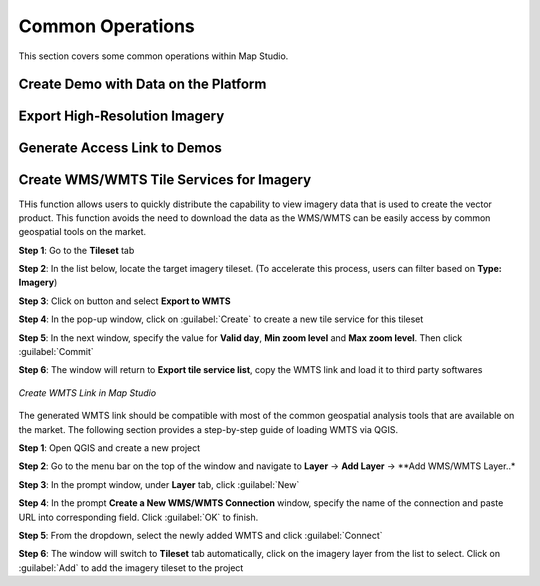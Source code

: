 **********************
Common Operations
**********************
This section covers some common operations within Map Studio.

Create Demo with Data on the Platform
######################################

Export High-Resolution Imagery
######################################

Generate Access Link to Demos
######################################

Create WMS/WMTS Tile Services for Imagery
##########################################

THis function allows users to quickly distribute the capability to view imagery data that is used to create the vector product. This function avoids the need to download the data as the WMS/WMTS can be easily access by common geospatial tools on the market.

**Step 1**: Go to the **Tileset** tab

**Step 2**: In the list below, locate the target imagery tileset. (To accelerate this process, users can filter based on **Type: Imagery**)

**Step 3**: Click on |more_action_button| button and select **Export to WMTS**

**Step 4**: In the pop-up window, click on :guilabel:`Create` to create a new tile service for this tileset

**Step 5**: In the next window, specify the value for **Valid day**, **Min zoom level** and **Max zoom level**. Then click :guilabel:`Commit`

**Step 6**: The window will return to **Export tile service list**, copy the WMTS link and load it to third party softwares

.. figure:: /images/map-studio/CreateWMTS.gif
   :align: center
   :alt: Create WMTS


   *Create WMTS Link in Map Studio*


The generated WMTS link should be compatible with most of the common geospatial analysis tools that are available on the market. The following section provides a step-by-step guide of loading WMTS via QGIS.

**Step 1**: Open QGIS and create a new project

**Step 2**: Go to the menu bar on the top of the window and navigate to **Layer** -> **Add Layer** -> **Add WMS/WMTS Layer..*

**Step 3**: In the prompt window, under **Layer** tab, click :guilabel:`New`

**Step 4**: In the prompt **Create a New WMS/WMTS Connection** window, specify the name of the connection and paste URL into corresponding field. Click :guilabel:`OK` to finish.

**Step 5**: From the dropdown, select the newly added WMTS and click :guilabel:`Connect`

**Step 6**: The window will switch to **Tileset** tab automatically, click on the imagery layer from the list to select. Click on :guilabel:`Add` to add the imagery tileset to the project





.. |propertiesbutton| image:: /images/map-studio/properties-icon.png
   :width: 28

.. |stylebutton| image:: /images/map-studio/style-icon.png
   :width: 22

.. |labelbutton| image:: /images/map-studio/label-icon.png
   :width: 24

.. |mapstudio| image:: /images/map-studio/map-studio-icon.png
    :width: 26

.. |newmapbutton| image:: /images/map-studio/newmap_button.png
    :width: 68

.. |more_action_button| image:: /images/map-studio/more_action_button.png
    :width: 22

.. |preview_button| image:: /images/map-studio/preview_button.png
    :width: 22

.. |Search_Location_button| image:: /images/map-studio/Search_Location_button.png
    :width: 22

.. |Tileset_button| image:: /images/map-studio/Tileset_button.png
    :width: 22

.. |Capture_preview_button| image:: /images/map-studio/Capture_preview_button.png
    :width: 22

.. |Base_Map_button| image:: /images/map-studio/Base_Map_button.png
    :width: 22
    
.. |link_button| image:: /images/map-studio/link_button.png
    :width: 26

.. |Add_Tileset| image:: /images/map-studio/AddTileset.png
    :height: 24

.. |Clock| image:: /images/map-studio/Clock.png
    :height: 24

.. |Publish| image:: /images/map-studio/Publish.png
    :height: 25